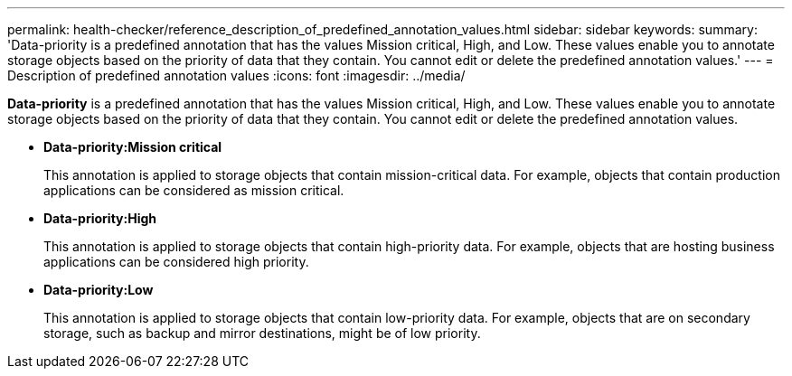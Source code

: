 ---
permalink: health-checker/reference_description_of_predefined_annotation_values.html
sidebar: sidebar
keywords: 
summary: 'Data-priority is a predefined annotation that has the values Mission critical, High, and Low. These values enable you to annotate storage objects based on the priority of data that they contain. You cannot edit or delete the predefined annotation values.'
---
= Description of predefined annotation values
:icons: font
:imagesdir: ../media/

[.lead]
*Data-priority* is a predefined annotation that has the values Mission critical, High, and Low. These values enable you to annotate storage objects based on the priority of data that they contain. You cannot edit or delete the predefined annotation values.

* *Data-priority:Mission critical*
+
This annotation is applied to storage objects that contain mission-critical data. For example, objects that contain production applications can be considered as mission critical.

* *Data-priority:High*
+
This annotation is applied to storage objects that contain high-priority data. For example, objects that are hosting business applications can be considered high priority.

* *Data-priority:Low*
+
This annotation is applied to storage objects that contain low-priority data. For example, objects that are on secondary storage, such as backup and mirror destinations, might be of low priority.
